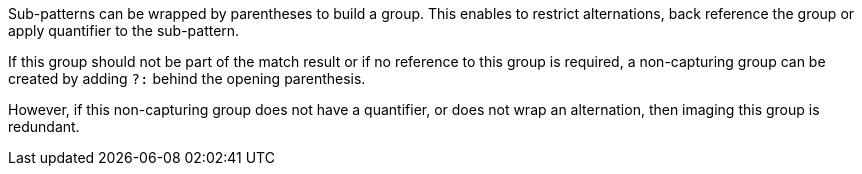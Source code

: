 Sub-patterns can be wrapped by parentheses to build a group. This enables to restrict alternations, back reference the group or apply quantifier to the sub-pattern.

If this group should not be part of the match result or if no reference to this group is required, a non-capturing group can be created by adding `?:` behind the opening parenthesis.

However, if this non-capturing group does not have a quantifier, or does not wrap an alternation, then imaging this group is redundant.
